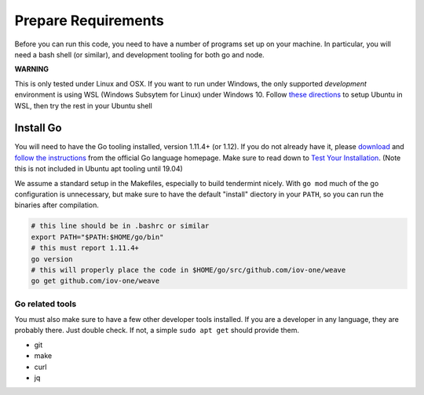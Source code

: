 --------------------
Prepare Requirements
--------------------

Before you can run this code, you need to have a number
of programs set up on your machine. In particular, you
will need a bash shell (or similar), and development tooling
for both go and node.

**WARNING**

This is only tested under Linux and OSX.
If you want to run under Windows, the only supported *development* environment
is using WSL (Windows Subsytem for Linux) under Windows 10.
Follow `these directions <https://docs.microsoft.com/en-us/windows/wsl/install-win10>`__
to setup Ubuntu in WSL, then try the rest in your Ubuntu shell

Install Go
==========

You will need to have the Go tooling installed, version 1.11.4+ (or 1.12).
If you do not already have it, please
`download <https://golang.org/dl/>`_ and
`follow the instructions <https://golang.org/doc/install>`__
from the official Go language homepage. Make sure to read down
to `Test Your Installation <https://golang.org/doc/install#testing>`__.
(Note this is not included in Ubuntu apt tooling until 19.04)

We assume a standard setup in the Makefiles, especially to
build tendermint nicely. With ``go mod`` much of the go
configuration is unnecessary, but make sure to have the default
"install" diectory in your ``PATH``, so you can run the binaries
after compilation.

.. code-block:: console

    # this line should be in .bashrc or similar
    export PATH="$PATH:$HOME/go/bin"
    # this must report 1.11.4+
    go version
    # this will properly place the code in $HOME/go/src/github.com/iov-one/weave
    go get github.com/iov-one/weave


Go related tools
----------------

You must also make sure to have a few other developer tools
installed. If you are a developer in any language, they are
probably there. Just double check.
If not, a simple ``sudo apt get`` should provide them.

* git
* make
* curl
* jq